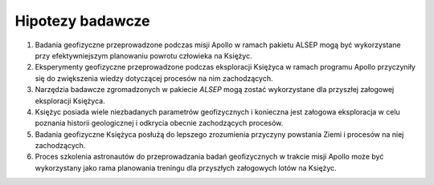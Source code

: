 *****************
Hipotezy badawcze
*****************


#. Badania geofizyczne przeprowadzone podczas misji Apollo w ramach pakietu ALSEP mogą być wykorzystane przy efektywniejszym planowaniu powrotu człowieka na Księżyc.

#. Eksperymenty geofizyczne przeprowadzone podczas eksploracji Księżyca w ramach programu Apollo przyczyniły się do zwiększenia wiedzy dotyczącej procesów na nim zachodzących.

#. Narzędzia badawcze zgromadzonych w pakiecie *ALSEP* mogą zostać wykorzystane dla przyszłej załogowej eksploracji Księżyca.

#. Księżyc posiada wiele niezbadanych parametrów geofizycznych i konieczna jest załogowa eksploracja w celu poznania historii geologicznej i odkrycia obecnie zachodzących procesów.

#. Badania geofizyczne Księżyca posłużą do lepszego zrozumienia przyczyny powstania Ziemi i procesów na niej zachodzących.

#. Proces szkolenia astronautów do przeprowadzania badań geofizycznych w trakcie misji Apollo może być wykorzystany jako rama planowania treningu dla przyszłych załogowych lotów na Księżyc.
